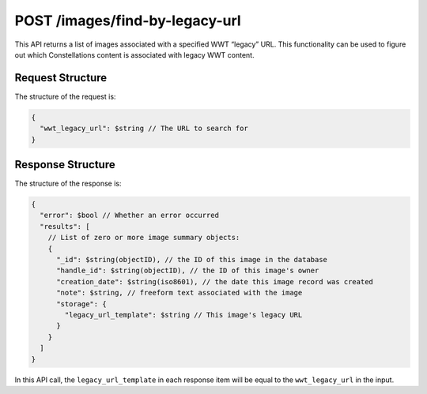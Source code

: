 .. _endpoint-POST-images-find-by-legacy-url:

===============================
POST /images/find-by-legacy-url
===============================

This API returns a list of images associated with a specified WWT “legacy” URL.
This functionality can be used to figure out which Constellations content is
associated with legacy WWT content.


Request Structure
=================

The structure of the request is:

.. code-block:: javascript

  {
    "wwt_legacy_url": $string // The URL to search for
  }


Response Structure
==================

The structure of the response is:

.. code-block:: javascript

  {
    "error": $bool // Whether an error occurred
    "results": [
      // List of zero or more image summary objects:
      {
        "_id": $string(objectID), // the ID of this image in the database
        "handle_id": $string(objectID), // the ID of this image's owner
        "creation_date": $string(iso8601), // the date this image record was created
        "note": $string, // freeform text associated with the image
        "storage": {
          "legacy_url_template": $string // This image's legacy URL
        }
      }
    ]
  }

In this API call, the ``legacy_url_template`` in each response item will be
equal to the ``wwt_legacy_url`` in the input.
